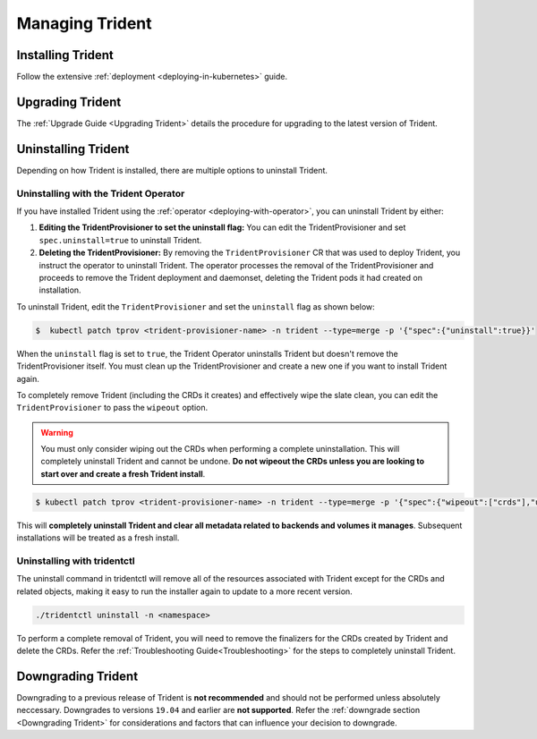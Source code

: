################
Managing Trident
################

Installing Trident
------------------

Follow the extensive :ref:`deployment <deploying-in-kubernetes>` guide.

Upgrading Trident
-----------------

The :ref:`Upgrade Guide <Upgrading Trident>` details the procedure for upgrading
to the latest version of Trident.

Uninstalling Trident
--------------------

Depending on how Trident is installed, there are multiple options to uninstall
Trident.

Uninstalling with the Trident Operator
**************************************

If you have installed Trident using the :ref:`operator <deploying-with-operator>`,
you can uninstall Trident by either:

1. **Editing the TridentProvisioner to set the uninstall flag:** You can
   edit the TridentProvisioner and set ``spec.uninstall=true`` to
   uninstall Trident.

2. **Deleting the TridentProvisioner:** By removing the ``TridentProvisioner``
   CR that was used to deploy Trident, you instruct the operator to
   uninstall Trident. The operator processes the removal of the
   TridentProvisioner and proceeds to remove the Trident deployment and
   daemonset, deleting the Trident pods it had created on
   installation.

To uninstall Trident, edit the ``TridentProvisioner`` and set the
``uninstall`` flag as shown below:

.. code-block:: bash

  $  kubectl patch tprov <trident-provisioner-name> -n trident --type=merge -p '{"spec":{"uninstall":true}}'

When the ``uninstall`` flag is set to ``true``, the Trident Operator
uninstalls Trident but doesn't remove the TridentProvisioner itself. You
must clean up the TridentProvisioner and create a new one if you want to
install Trident again.

To completely remove Trident (including the CRDs it creates) and effectively
wipe the slate clean, you can edit the ``TridentProvisioner`` to pass the
``wipeout`` option.

.. warning::

   You must only consider wiping out the CRDs when performing a complete
   uninstallation. This will completely uninstall Trident and cannot be
   undone. **Do not wipeout the CRDs unless you are looking to start over
   and create a fresh Trident install**.

.. code-block:: bash

   $ kubectl patch tprov <trident-provisioner-name> -n trident --type=merge -p '{"spec":{"wipeout":["crds"],"uninstall":true}}'


This will **completely uninstall Trident and clear all metadata related
to backends and volumes it manages**. Subsequent installations will
be treated as a fresh install.

Uninstalling with tridentctl
****************************

The uninstall command in tridentctl will remove all of the
resources associated with Trident except for the CRDs and related objects,
making it easy to run the installer again to update to a more recent version.

.. code-block:: bash

  ./tridentctl uninstall -n <namespace>

To perform a complete removal of Trident, you will need to remove the finalizers
for the CRDs created by Trident and delete the CRDs. Refer the
:ref:`Troubleshooting Guide<Troubleshooting>` for the steps to completely uninstall Trident.

Downgrading Trident
-------------------

Downgrading to a previous release of Trident is **not recommended** and should
not be performed unless absolutely neccessary. Downgrades to versions ``19.04``
and earlier are **not supported**.
Refer the :ref:`downgrade section <Downgrading Trident>` for considerations and
factors that can influence your decision to downgrade.
